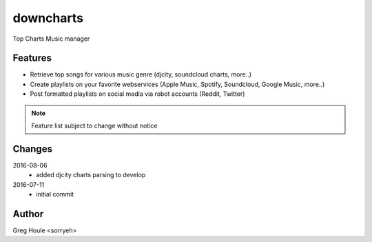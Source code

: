 downcharts
==========
Top Charts Music manager

Features
--------

* Retrieve top songs for various music genre (djcity, soundcloud charts, more..)
* Create playlists on your favorite webservices (Apple Music, Spotify, Soundcloud, Google Music, more..)
* Post formatted playlists on social media via robot accounts (Reddit, Twitter)

.. note:: Feature list subject to change without notice


Changes
-------

2016-08-06
    - added djcity charts parsing to develop

2016-07-11
    - initial commit


Author
------

Greg Houle <sorryeh>
